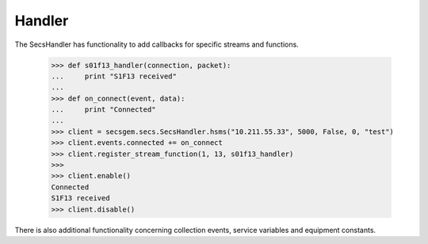 Handler
=======

The SecsHandler has functionality to add callbacks for specific streams and functions.

    >>> def s01f13_handler(connection, packet):
    ...     print "S1F13 received"
    ...
    >>> def on_connect(event, data):
    ...     print "Connected"
    ...
    >>> client = secsgem.secs.SecsHandler.hsms("10.211.55.33", 5000, False, 0, "test")
    >>> client.events.connected += on_connect
    >>> client.register_stream_function(1, 13, s01f13_handler)
    >>>
    >>> client.enable()
    Connected
    S1F13 received
    >>> client.disable()

There is also additional functionality concerning collection events, service variables and equipment constants.

